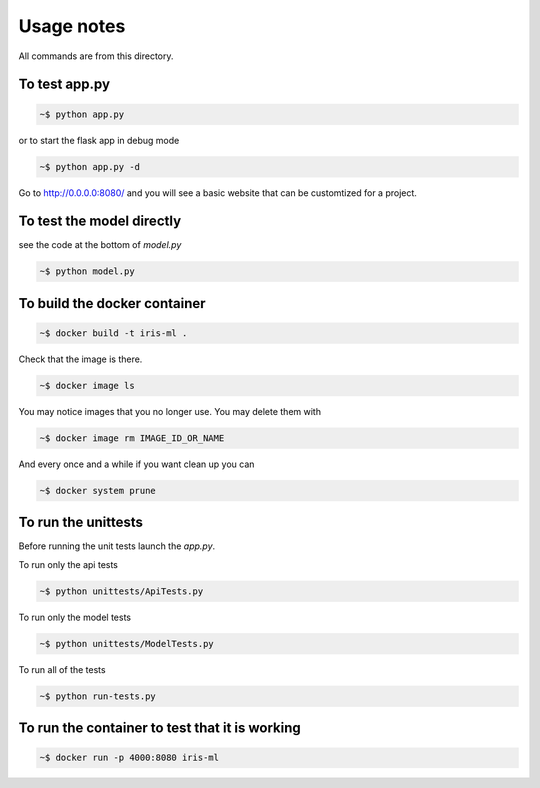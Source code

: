 Usage notes
===============

All commands are from this directory.


To test app.py
---------------------

.. code-block:: bash

    ~$ python app.py

or to start the flask app in debug mode

.. code-block:: bash

    ~$ python app.py -d

Go to http://0.0.0.0:8080/ and you will see a basic website that can be customtized for a project.
    
To test the model directly
----------------------------

see the code at the bottom of `model.py`

.. code-block:: bash

    ~$ python model.py

To build the docker container
--------------------------------

.. code-block:: bash

    ~$ docker build -t iris-ml .

Check that the image is there.

.. code-block:: bash

    ~$ docker image ls
    
You may notice images that you no longer use. You may delete them with

.. code-block:: bash

    ~$ docker image rm IMAGE_ID_OR_NAME

And every once and a while if you want clean up you can

.. code-block:: bash

    ~$ docker system prune


To run the unittests
-------------------

Before running the unit tests launch the `app.py`.

To run only the api tests

.. code-block:: bash

    ~$ python unittests/ApiTests.py

To run only the model tests

.. code-block:: bash

    ~$ python unittests/ModelTests.py


To run all of the tests

.. code-block:: bash

    ~$ python run-tests.py

To run the container to test that it is working
----------------------------------------------    

.. code-block:: bash

    ~$ docker run -p 4000:8080 iris-ml





